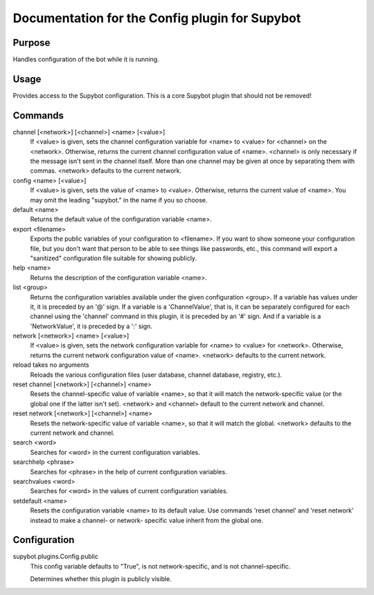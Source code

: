 .. _plugin-Config:

Documentation for the Config plugin for Supybot
===============================================

Purpose
-------
Handles configuration of the bot while it is running.

Usage
-----
Provides access to the Supybot configuration. This is
a core Supybot plugin that should not be removed!

Commands
--------
channel [<network>] [<channel>] <name> [<value>]
  If <value> is given, sets the channel configuration variable for <name> to <value> for <channel> on the <network>. Otherwise, returns the current channel configuration value of <name>. <channel> is only necessary if the message isn't sent in the channel itself. More than one channel may be given at once by separating them with commas. <network> defaults to the current network.

config <name> [<value>]
  If <value> is given, sets the value of <name> to <value>. Otherwise, returns the current value of <name>. You may omit the leading "supybot." in the name if you so choose.

default <name>
  Returns the default value of the configuration variable <name>.

export <filename>
  Exports the public variables of your configuration to <filename>. If you want to show someone your configuration file, but you don't want that person to be able to see things like passwords, etc., this command will export a "sanitized" configuration file suitable for showing publicly.

help <name>
  Returns the description of the configuration variable <name>.

list <group>
  Returns the configuration variables available under the given configuration <group>. If a variable has values under it, it is preceded by an '@' sign. If a variable is a 'ChannelValue', that is, it can be separately configured for each channel using the 'channel' command in this plugin, it is preceded by an '#' sign. And if a variable is a 'NetworkValue', it is preceded by a ':' sign.

network [<network>] <name> [<value>]
  If <value> is given, sets the network configuration variable for <name> to <value> for <network>. Otherwise, returns the current network configuration value of <name>. <network> defaults to the current network.

reload takes no arguments
  Reloads the various configuration files (user database, channel database, registry, etc.).

reset channel [<network>] [<channel>] <name>
  Resets the channel-specific value of variable <name>, so that it will match the network-specific value (or the global one if the latter isn't set). <network> and <channel> default to the current network and channel.

reset network [<network>] [<channel>] <name>
  Resets the network-specific value of variable <name>, so that it will match the global. <network> defaults to the current network and channel.

search <word>
  Searches for <word> in the current configuration variables.

searchhelp <phrase>
  Searches for <phrase> in the help of current configuration variables.

searchvalues <word>
  Searches for <word> in the values of current configuration variables.

setdefault <name>
  Resets the configuration variable <name> to its default value. Use commands 'reset channel' and 'reset network' instead to make a channel- or network- specific value inherit from the global one.

Configuration
-------------
supybot.plugins.Config.public
  This config variable defaults to "True", is not network-specific, and is  not channel-specific.

  Determines whether this plugin is publicly visible.


